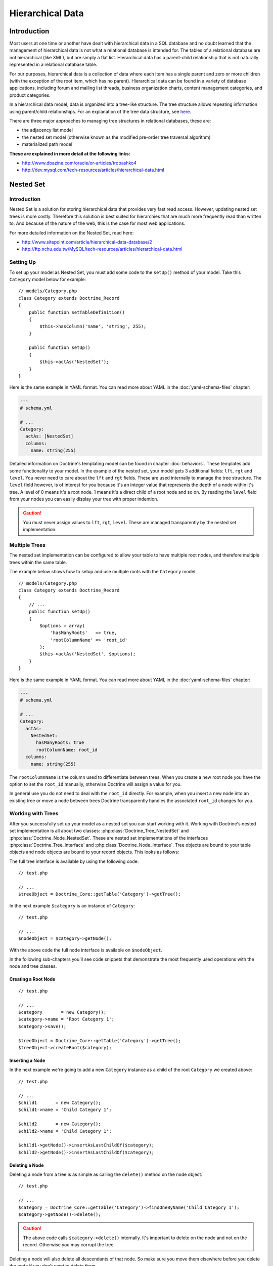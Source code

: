 *****************
Hierarchical Data
*****************

============
Introduction
============

Most users at one time or another have dealt with hierarchical data in a
SQL database and no doubt learned that the management of hierarchical
data is not what a relational database is intended for. The tables of a
relational database are not hierarchical (like XML), but are simply a
flat list. Hierarchical data has a parent-child relationship that is not
naturally represented in a relational database table.

For our purposes, hierarchical data is a collection of data where each
item has a single parent and zero or more children (with the exception
of the root item, which has no parent). Hierarchical data can be found
in a variety of database applications, including forum and mailing list
threads, business organization charts, content management categories,
and product categories.

In a hierarchical data model, data is organized into a tree-like
structure. The tree structure allows repeating information using
parent/child relationships. For an explanation of the tree data
structure, see `here <http://en.wikipedia.org/wiki/Tree_data_structure>`_.

There are three major approaches to managing tree structures in
relational databases, these are:

-  the adjacency list model
-  the nested set model (otherwise known as the modified pre-order tree
   traversal algorithm)
-  materialized path model

**These are explained in more detail at the following links:**

-  `http://www.dbazine.com/oracle/or-articles/tropashko4 <http://www.dbazine.com/oracle/or-articles/tropashko4>`_
-  `http://dev.mysql.com/tech-resources/articles/hierarchical-data.html <http://dev.mysql.com/tech-resources/articles/hierarchical-data.html>`_

==========
Nested Set
==========

------------
Introduction
------------

Nested Set is a solution for storing hierarchical data that provides
very fast read access. However, updating nested set trees is more
costly. Therefore this solution is best suited for hierarchies that are
much more frequently read than written to. And because of the nature of
the web, this is the case for most web applications.

For more detailed information on the Nested Set, read here:

-  `http://www.sitepoint.com/article/hierarchical-data-database/2 <http://www.sitepoint.com/article/hierarchical-data-database/2>`_
-  `http://ftp.nchu.edu.tw/MySQL/tech-resources/articles/hierarchical-data.html <http://ftp.nchu.edu.tw/MySQL/tech-resources/articles/hierarchical-data.html>`_

----------
Setting Up
----------

To set up your model as Nested Set, you must add some code to the
``setUp()`` method of your model. Take this ``Category`` model below for
example:

::

    // models/Category.php
    class Category extends Doctrine_Record
    {
        public function setTableDefinition()
        {
            $this->hasColumn('name', 'string', 255);
        }

        public function setUp()
        {
            $this->actAs('NestedSet');
        }
    }

Here is the same example in YAML format. You can read more about YAML in
the :doc:`yaml-schema-files` chapter:

.. code-block:: yaml

    ---
    # schema.yml

    # ...
    Category:
      actAs: [NestedSet]
      columns:
        name: string(255)

Detailed information on Doctrine's templating model can be found in
chapter :doc:`behaviors`. These templates add some
functionality to your model. In the example of the nested set, your
model gets 3 additional fields: ``lft``, ``rgt`` and ``level``. You
never need to care about the ``lft`` and ``rgt`` fields. These are used
internally to manage the tree structure. The ``level`` field however, is
of interest for you because it's an integer value that represents the
depth of a node within it's tree. A level of 0 means it's a root node. 1
means it's a direct child of a root node and so on. By reading the
``level`` field from your nodes you can easily display your tree with
proper indention.

.. caution::

    You must never assign values to ``lft``, ``rgt``,
    ``level``. These are managed transparently by the nested set
    implementation.

--------------
Multiple Trees
--------------

The nested set implementation can be configured to allow your table to
have multiple root nodes, and therefore multiple trees within the same
table.

The example below shows how to setup and use multiple roots with the
``Category`` model:

::

    // models/Category.php
    class Category extends Doctrine_Record
    {
        // ...
        public function setUp()
        {
            $options = array(
                'hasManyRoots'   => true,
                'rootColumnName' => 'root_id'
            );
            $this->actAs('NestedSet', $options);
        }
    }

Here is the same example in YAML format. You can read more about YAML in
the :doc:`yaml-schema-files` chapter:

.. code-block:: yaml

    ---
    # schema.yml

    # ...
    Category:
      actAs:
        NestedSet:
          hasManyRoots: true
          rootColumnName: root_id
      columns:
        name: string(255)

The ``rootColumnName`` is the column used to differentiate between
trees. When you create a new root node you have the option to set the
``root_id`` manually, otherwise Doctrine will assign a value for you.

In general use you do not need to deal with the ``root_id`` directly.
For example, when you insert a new node into an existing tree or move a
node between trees Doctrine transparently handles the associated
``root_id`` changes for you.

------------------
Working with Trees
------------------

After you successfully set up your model as a nested set you can start
working with it. Working with Doctrine's nested set implementation is
all about two classes: :php:class:`Doctrine_Tree_NestedSet` and
:php:class:`Doctrine_Node_NestedSet`. These are nested set implementations of
the interfaces :php:class:`Doctrine_Tree_Interface` and
:php:class:`Doctrine_Node_Interface`. Tree objects are bound to your table
objects and node objects are bound to your record objects. This looks as
follows:

The full tree interface is available by using the following code:

::

    // test.php

    // ...
    $treeObject = Doctrine_Core::getTable('Category')->getTree();

In the next example ``$category`` is an instance of ``Category``:

::

    // test.php

    // ...
    $nodeObject = $category->getNode();

With the above code the full node interface is available on
``$nodeObject``.

In the following sub-chapters you'll see code snippets that demonstrate
the most frequently used operations with the node and tree classes.

^^^^^^^^^^^^^^^^^^^^
Creating a Root Node
^^^^^^^^^^^^^^^^^^^^

::

    // test.php

    // ...
    $category       = new Category();
    $category->name = 'Root Category 1';
    $category->save();

    $treeObject = Doctrine_Core::getTable('Category')->getTree();
    $treeObject->createRoot($category);

^^^^^^^^^^^^^^^^
Inserting a Node
^^^^^^^^^^^^^^^^

In the next example we're going to add a new ``Category`` instance as a
child of the root ``Category`` we created above:

::

    // test.php

    // ...
    $child1       = new Category();
    $child1->name = 'Child Category 1';

    $child2       = new Category();
    $child2->name = 'Child Category 1';

    $child1->getNode()->insertAsLastChildOf($category);
    $child2->getNode()->insertAsLastChildOf($category);

^^^^^^^^^^^^^^^
Deleting a Node
^^^^^^^^^^^^^^^

Deleting a node from a tree is as simple as calling the ``delete()``
method on the node object:

::

    // test.php

    // ...
    $category = Doctrine_Core::getTable('Category')->findOneByName('Child Category 1');
    $category->getNode()->delete();

.. caution::

    The above code calls ``$category->delete()`` internally.
    It's important to delete on the node and not on the record.
    Otherwise you may corrupt the tree.

Deleting a node will also delete all descendants of that node. So make
sure you move them elsewhere before you delete the node if you don't
want to delete them.

^^^^^^^^^^^^^
Moving a Node
^^^^^^^^^^^^^

Moving a node is simple. Doctrine offers several methods for moving
nodes around between trees:

::

    // test.php

    // ...
    $category       = new Category();
    $category->name = 'Root Category 2';
    $category->save();

    $categoryTable = Doctrine_Core::getTable('Category');
    $treeObject    = $categoryTable->getTree();
    $treeObject->createRoot($category);

    $childCategory = $categoryTable->findOneByName('Child Category 1');
    $childCategory->getNode()->moveAsLastChildOf($category);
    ...

Below is a list of the methods available for moving nodes around:

-  ``moveAsLastChildOf($other)``
-  ``moveAsFirstChildOf($other)``
-  ``moveAsPrevSiblingOf($other)``
-  ``moveAsNextSiblingOf($other)``

The method names should be self-explanatory to you.

^^^^^^^^^^^^^^^^
Examining a Node
^^^^^^^^^^^^^^^^

You can examine the nodes and what type of node they are by using some
of the following functions:

::

    // test.php

    // ...
    $isLeaf = $category->getNode()->isLeaf();
    $isRoot = $category->getNode()->isRoot();

.. note::

    The above used functions return true/false depending on
    whether or not they are a leaf or root node.

^^^^^^^^^^^^^^^^^^^^^^^^^^^^^^^^^
Examining and Retrieving Siblings
^^^^^^^^^^^^^^^^^^^^^^^^^^^^^^^^^

You can easily check if a node has any next or previous siblings by
using the following methods:

::

    // test.php

    // ...
    $hasNextSib = $category->getNode()->hasNextSibling();
    $hasPrevSib = $category->getNode()->hasPrevSibling();

You can also retrieve the next or previous siblings if they exist with
the following methods:

::

    // test.php

    // ...
    $nextSib = $category->getNode()->getNextSibling();
    $prevSib = $category->getNode()->getPrevSibling();

.. note::

    The above methods return false if no next or previous
    sibling exists.

If you want to retrieve an array of all the siblings you can simply use
the ``getSiblings()`` method:

::

    // test.php

    // ...
    $siblings = $category->getNode()->getSiblings();

^^^^^^^^^^^^^^^^^^^^^^^^^^^^^^^^^^^^
Examining and Retrieving Descendants
^^^^^^^^^^^^^^^^^^^^^^^^^^^^^^^^^^^^

You can check if a node has a parent or children by using the following
methods:

::

    // test.php

    // ...
    $hasChildren = $category->getNode()->hasChildren();
    $hasParent   = $category->getNode()->hasParent();

You can retrieve a nodes first and last child by using the following
methods:

::

    // test.php

    // ...
    $firstChild = $category->getNode()->getFirstChild();
    $lastChild  = $category->getNode()->getLastChild();

Or if you want to retrieve the parent of a node:

::

    // test.php

    // ...
    $parent = $category->getNode()->getParent();

You can get the children of a node by using the following method:

::

    // test.php

    // ...
    $children = $category->getNode()->getChildren();

.. caution::

    The ``getChildren()`` method returns only the direct
    descendants. If you want all descendants, use the
    ``getDescendants()`` method.

You can get the descendants or ancestors of a node by using the
following methods:

::

    // test.php

    // ...
    $descendants = $category->getNode()->getDescendants();
    $ancestors   = $category->getNode()->getAncestors();

Sometimes you may just want to get the number of children or
descendants. You can use the following methods to accomplish this:

::

    // test.php

    // ...
    $numChildren    = $category->getNode()->getNumberChildren();
    $numDescendants = $category->getNode()->getNumberDescendants();

The ``getDescendants()`` and ``getAncestors()`` both accept a parameter
that you can use to specify the ``depth`` of the resulting branch. For
example ``getDescendants(1)`` retrieves only the direct descendants (the
descendants that are 1 level below, that's the same as
``getChildren()``). In the same fashion ``getAncestors(1)`` would only
retrieve the direct ancestor (the parent), etc.`` getAncestors()`` can
be very useful to efficiently determine the path of this node up to the
root node or up to some specific ancestor (i.e. to construct a
breadcrumb navigation).

^^^^^^^^^^^^^^^^^^^^^^^
Rendering a Simple Tree
^^^^^^^^^^^^^^^^^^^^^^^

.. note::

    The next example assumes you have ``hasManyRoots`` set to
    false so in order for the below example to work properly you will
    have to set that option to false. We set the value to true in a
    earlier section.

::

    // test.php

    // ...
    $treeObject = Doctrine_Core::getTable('Category')->getTree();
    $tree       = $treeObject->fetchTree();

    foreach ($tree as $node) {
        echo str_repeat('&nbsp;&nbsp;', $node['level']) . $node['name'] . "\n";
    }

--------------
Advanced Usage
--------------

The previous sections have explained the basic usage of Doctrine's
nested set implementation. This section will go one step further.

^^^^^^^^^^^^^^^^^^^^^^^^^^^^^^
Fetching a Tree with Relations
^^^^^^^^^^^^^^^^^^^^^^^^^^^^^^

If you're a demanding software developer this question may already have
come into your mind: "How do I fetch a tree/branch with related data?".
Simple example: You want to display a tree of categories, but you also
want to display some related data of each category, let's say some
details of the hottest product in that category. Fetching the tree as
seen in the previous sections and simply accessing the relations while
iterating over the tree is possible but produces a lot of unnecessary
database queries. Luckily, :php:class:`Doctrine_Query` and some flexibility in
the nested set implementation have come to your rescue. The nested set
implementation uses :php:class:`Doctrine_Query` objects for all it's database
work. By giving you access to the base query object of the nested set
implementation you can unleash the full power of :php:class:`Doctrine_Query`
while using your nested set.

First lets create the query we want to use to retrieve our tree data
with:

::

    // test.php

    // ...
    $q = Doctrine_Query::create()
        ->select('c.name, p.name, m.name')
        ->from('Category c')
        ->leftJoin('c.HottestProduct p')
        ->leftJoin('p.Manufacturer m');

Now we need to set the above query as the base query for the tree:

::

    $treeObject = Doctrine_Core::getTable('Category')->getTree();
    $treeObject->setBaseQuery($q);
    $tree       = $treeObject->fetchTree();

There it is, the tree with all the related data you need, all in one
query.

.. note::

    If you don't set your own base query then one will be
    automatically created for you internally.

When you are done it is a good idea to reset the base query back to
normal:

::

    // test.php

    // ...
    $treeObject->resetBaseQuery();

You can take it even further. As mentioned in the chapter :doc:`improving-performance` you should only fetch objects when you need
them. So, if we need the tree only for display purposes (read-only) we
can use the array hydration to speed things up a bit:

::

    // test.php

    // ...
    $q = Doctrine_Query::create()
        ->select('c.name, p.name, m.name')
        ->from('Category c')
        ->leftJoin('c.HottestProduct p')
        ->leftJoin('p.Manufacturer m')
        ->setHydrationMode(Doctrine_Core::HYDRATE_ARRAY);

    $treeObject = Doctrine_Core::getTable('Category')->getTree();
    $treeObject->setBaseQuery($q);
    $tree       = $treeObject->fetchTree();
    $treeObject->resetBaseQuery();

Now you got a nicely structured array in ``$tree`` and if you use array
access on your records anyway, such a change will not even effect any
other part of your code. This method of modifying the query can be used
for all node and tree methods (``getAncestors()``, ``getDescendants()``,
``getChildren()``, ``getParent()``, ...). Simply create your query, set
it as the base query on the tree object and then invoke the appropriate
method.

------------------------
Rendering with Indention
------------------------

Below you will find an example where all trees are rendered with proper
indention. You can retrieve the roots using the ``fetchRoots()`` method
and retrieve each individual tree by using the ``fetchTree()`` method.

::

    // test.php

    // ...
    $treeObject     = Doctrine_Core::getTable('Category')->getTree();
    $rootColumnName = $treeObject->getAttribute('rootColumnName');

    foreach ($treeObject->fetchRoots() as $root) {
        $options = array(
            'root_id' => $root->$rootColumnName
        );
        foreach($treeObject->fetchTree($options) as $node) {
            echo str_repeat(' ', $node['level']) . $node['name'] . "\n";
        }
    }

After doing all the examples above the code above should render as
follows:

.. code-block:: sh

    $ php test.php
    Root Category 1
    Root Category 2
    Child Category 1

==========
Conclusion
==========

Now that we have learned all about the ``NestedSet`` behavior and how to
manage our hierarchical data using Doctrine we are ready to learn about
:doc:`data-fixtures`. Data fixtures are a great tool for loading
small sets of test data in to your applications to be used for unit and
functional tests or to populate your application with its initial data.
